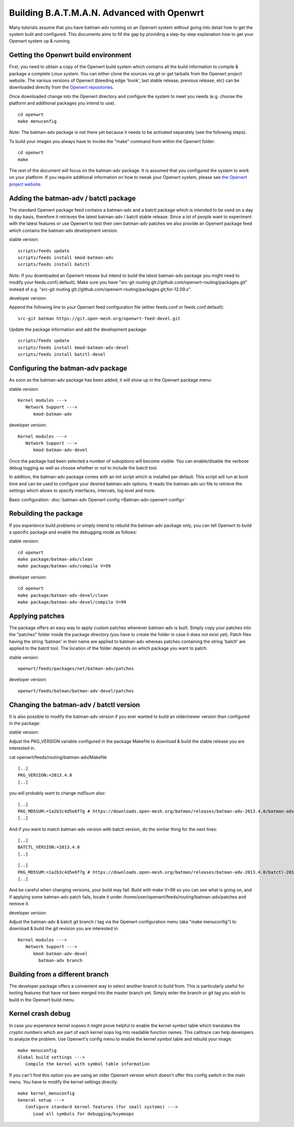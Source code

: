 .. SPDX-License-Identifier: GPL-2.0

Building B.A.T.M.A.N. Advanced with Openwrt
===========================================

Many tutorials assume that you have batman-adv running on an Openwrt
system without going into detail how to get the system built and
configured. This documents aims to fill the gap by providing a
step-by-step explanation how to get your Openwrt system up & running.

Getting the Openwrt build environment
-------------------------------------

First, you need to obtain a copy of the Openwrt build system which
contains all the build information to compile & package a complete Linux
system. You can either clone the sources via git or get tarballs from
the Openwrt project website. The various versions of Openwrt (bleeding
edge 'trunk', last stable release, previous release, etc) can be
downloaded directly from the `Openwrt
repositories <https://dev.openwrt.org/wiki/GetSource>`__.

Once downloaded change into the Openwrt directory and configure the
system to meet you needs (e.g. choose the platform and additional
packages you intend to use).

::

    cd openwrt
    make menuconfig

*Note*: The batman-adv package is not there yet because it needs to be
activated separately (see the following steps).

To build your images you always have to invoke the "make" command from
within the Openwrt folder:

::

    cd openwrt
    make

The rest of the document will focus on the batman-adv package. It is
assumed that you configured the system to work on your platform. If you
require additional information on how to tweak your Openwrt system,
please see `the Openwrt project website <https://www.openwrt.org>`__.

Adding the batman-adv / batctl package
--------------------------------------

The standard Openwrt package feed contains a batman-adv and a batctl
package which is intended to be used on a day to day basis, therefore it
retrieves the latest batman-adv / batctl stable release. Since a lot of
people want to experiment with the latest features or use Openwrt to
test their own batman-adv patches we also provide an Openwrt package
feed which contains the batman-adv development version.

stable version:

::

    scripts/feeds update
    scripts/feeds install kmod-batman-adv
    scripts/feeds install batctl

*Note*: If you downloaded an Openwrt release but intend to build the
latest batman-adv package you might need to modify your
feeds.conf(.default). Make sure you have "src-git routing
git://github.com/openwrt-routing/packages.git" instead of e.g. "src-git
routing git://github.com/openwrt-routing/packages.git;for-12.09.x".

developer version:

Append the following line to your Openwrt feed configuration file
(either feeds.conf or feeds.conf.default):

::

    src-git batman https://git.open-mesh.org/openwrt-feed-devel.git

Update the package information and add the development package:

::

    scripts/feeds update
    scripts/feeds install kmod-batman-adv-devel
    scripts/feeds install batctl-devel

Configuring the batman-adv package
----------------------------------

As soon as the batman-adv package has been added, it will show up in the
Openwrt package menu:

stable version:

::

    Kernel modules ---> 
       Network Support ---> 
          kmod-batman-adv

developer version:

::

    Kernel modules ---> 
       Network Support ---> 
          kmod-batman-adv-devel

Once the package had been selected a number of suboptions will become
visible. You can enable/disable the verbose debug logging as well as
choose whether or not to include the batctl tool.

In addition, the batman-adv package comes with an init script which is
installed per default. This script will run at boot time and can be used
to configure your desired batman-adv options. It reads the batman-adv
uci file to retrieve the settings which allows to specify interfaces,
intervals, log level and more.

Basic configuration: :doc:`batman-adv Openwrt config <Batman-adv-openwrt-config>`

Rebuilding the package
----------------------

If you experience build problems or simply intend to rebuild the
batman-adv package only, you can tell Openwrt to build a specific
package and enable the debugging mode as follows:

stable version:

::

    cd openwrt
    make package/batman-adv/clean
    make package/batman-adv/compile V=99

developer version:

::

    cd openwrt
    make package/batman-adv-devel/clean
    make package/batman-adv-devel/compile V=99

Applying patches
----------------

The package offers an easy way to apply custom patches whenever
batman-adv is built. Simply copy your patches into the "patches" folder
inside the package directory (you have to create the folder in case it
does not exist yet). Patch files having the string 'batman' in their
name are applied to batman-adv whereas patches containing the string
'batctl' are applied to the batctl tool. The location of the folder
depends on which package you want to patch:

stable version:

::

    openwrt/feeds/packages/net/batman-adv/patches

developer version:

::

    openwrt/feeds/batman/batman-adv-devel/patches

Changing the batman-adv / batctl version
----------------------------------------

It is also possible to modify the batman-adv version if you ever wanted
to build an older/newer version than configured in the package:

stable version:

Adjust the PKG\_VERSION variable configured in the package Makefile to
download & build the stable release you are interested in.

cat openwrt/feeds/routing/batman-adv/Makefile

::

    [..]
    PKG_VERSION:=2013.4.0
    [..]

you will probably want to change md5sum also:

::

    [..]
    PKG_MD5SUM:=1a2b3c4d5e6f7g # https://downloads.open-mesh.org/batman/releases/batman-adv-2013.4.0/batman-adv-2013.4.0.tar.gz.md5
    [..]

And if you want to match batman-adv version with batctl version, do the
similar thing for the next lines:

::

    [..]
    BATCTL_VERSION:=2013.4.0
    [..]

::

    [..]
    PKG_MD5SUM:=1a2b3c4d5e6f7g # https://downloads.open-mesh.org/batman/releases/batman-adv-2013.4.0/batctl-2013.4.0.tar.gz.md5
    [..]

And be careful when changing versions, your build may fail. Build with
make V=99 so you can see what is going on, and if applying some
batman-adv patch fails, locate it under
/home/user/openwrt/feeds/routing/batman-adv/patches and remove it.

developer version:

Adjust the batman-adv & batctl git branch / tag via the Openwrt
configuration menu (aka "make menuconfig") to download & build the git
revision you are interested in:

::

    Kernel modules ---> 
       Network Support ---> 
          kmod-batman-adv-devel
            batman-adv branch

Building from a different branch
--------------------------------

The developer package offers a convenient way to select another branch
to build from. This is particularly useful for testing features that
have not been merged into the master branch yet. Simply enter the branch
or git tag you wish to build in the Openwrt build menu.

Kernel crash debug
------------------

In case you experience kernel oopses it might prove helpful to enable
the kernel symbol table which translates the cryptic numbers which are
part of each kernel oops log into readable function names. This
calltrace can help developers to analyze the problem. Use Openwrt's
config menu to enable the kernel symbol table and rebuild your image:

::

    make menuconfig
    Global build settings --->
       Compile the kernel with symbol table information

If you can't find this option you are using an older Openwrt version
which doesn't offer this config switch in the main menu. You have to
modify the kernel settings directly:

::

    make kernel_menuconfig
    General setup --->
       Configure standard kernel features (for small systems) --->
          Load all symbols for debugging/ksymoops
